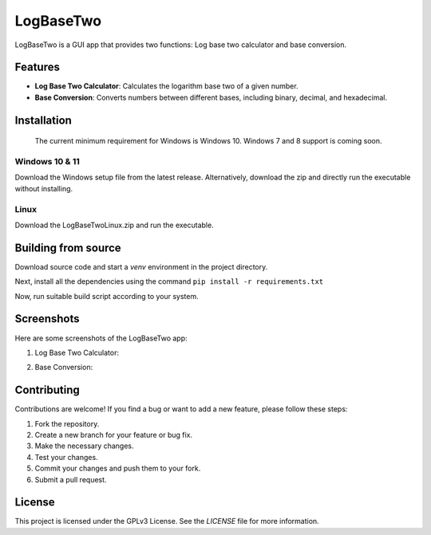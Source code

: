 LogBaseTwo
==========

LogBaseTwo is a GUI app that provides two functions: Log base two calculator and base conversion.

Features
--------

- **Log Base Two Calculator**: Calculates the logarithm base two of a given number.
- **Base Conversion**: Converts numbers between different bases, including binary, decimal, and hexadecimal.

Installation
------------

	The current minimum requirement for Windows is Windows 10. Windows 7 and 8 support is coming soon.

Windows 10 & 11
`````````````
Download the Windows setup file from the latest release. Alternatively, download the zip and directly run the executable without installing.

Linux
`````````
Download the LogBaseTwoLinux.zip and run the executable.

Building from source
---------------------

Download source code and start a `venv` environment in the project directory.

Next, install all the dependencies using the command ``pip install -r requirements.txt``

Now, run suitable build script according to your system.

Screenshots
-----------

Here are some screenshots of the LogBaseTwo app:

1. Log Base Two Calculator:

   .. image:: https://i.imgur.com/5e6JQhc.png
      :alt: Log Base Two Calculator

2. Base Conversion:

   .. image:: https://i.imgur.com/d1MfjM6.png
      :alt: Log Base Two Calculator

Contributing
------------

Contributions are welcome! If you find a bug or want to add a new feature, please follow these steps:

1. Fork the repository.
2. Create a new branch for your feature or bug fix.
3. Make the necessary changes.
4. Test your changes.
5. Commit your changes and push them to your fork.
6. Submit a pull request.

License
-------

This project is licensed under the GPLv3 License. See the `LICENSE` file for more information.